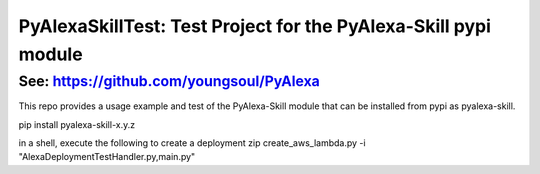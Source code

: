 ================================================================
PyAlexaSkillTest: Test Project for the PyAlexa-Skill pypi module
================================================================


See: https://github.com/youngsoul/PyAlexa
-----------------------------------------

This repo provides a usage example and test of the PyAlexa-Skill
module that can be installed from pypi as pyalexa-skill.

pip install pyalexa-skill-x.y.z

in a shell, execute the following to create a deployment zip
create_aws_lambda.py -i "AlexaDeploymentTestHandler.py,main.py"

